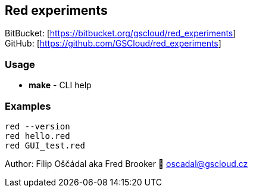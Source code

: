 == Red experiments

BitBucket: [https://bitbucket.org/gscloud/red_experiments] +
GitHub: [https://github.com/GSCloud/red_experiments]

=== Usage

* *make* - CLI help

=== Examples

`red --version` +
`red hello.red` +
`red GUI_test.red`

Author: Filip Oščádal aka Fred Brooker 💌 oscadal@gscloud.cz
